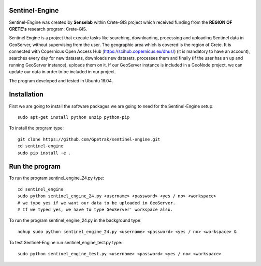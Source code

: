 Sentinel-Engine
=============================

Sentinel-Engine was created by **Senselab** within Crete-GIS project which received funding from the **REGION OF CRETE's** research program: Crete-GIS. 

Sentinel Engine is a project that execute tasks like searching, downloading, processing and uploading Sentinel data in GeoServer, without supervising from the user. The geographic area which is covered is the region of Crete.
It is connected with Copernicus Open Access Hub (https://scihub.copernicus.eu/dhus/) (it is mandatory to have an account), searches every day for new datasets, downloads new datasets, processes them and finally (if the user has an up and running GeoServer instance), uploads them on it.
If our GeoServer instance is included in a GeoNode project, we can update our data in order to be included in our project.

The program developed and tested in Ubuntu 16.04.

Installation
=============================

First we are going to install the software packages we are going to need for the Sentinel-Engine setup::
    
    sudo apt-get install python unzip python-pip

To install the program type::

    git clone https://github.com/Gpetrak/sentinel-engine.git
    cd sentinel-engine
    sudo pip install -e .

Run the program
=============================

To run the program sentinel_engine_24.py type::

    cd sentinel_engine
    sudo python sentinel_engine_24.py <username> <password> <yes / no> <workspace>
    # we type yes if we want our data to be uploaded in GeoServer.
    # If we typed yes, we have to type GeoServer' workspace also.

To run the program sentinel_engine_24.py in the background type::
   
    nohup sudo python sentinel_engine_24.py <username> <password> <yes / no> <workspace> &

To test Sentinel-Engine run sentinel_engine_test.py type::

    sudo python sentinel_engine_test.py <username> <password> <yes / no> <workspace>

